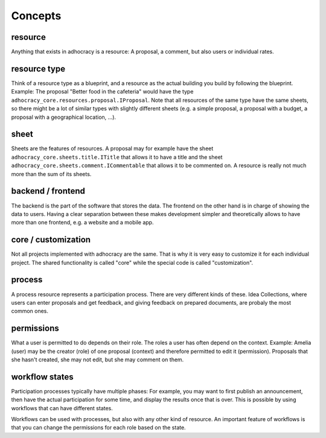 Concepts
========

resource
--------

Anything that exists in adhocracy is a resource: A proposal, a
comment, but also users or individual rates.

resource type
-------------

Think of a resource type as a blueprint, and a resource as
the actual building you build by following the blueprint. Example:
The proposal "Better food in the cafeteria" would have the type
``adhocracy_core.resources.proposal.IProposal``.  Note that all
resources of the same type have the same sheets,
so there might be a lot of similar types with slightly different
sheets (e.g. a simple proposal, a proposal with a budget, a
proposal with a geographical location, ...).

sheet
-----

Sheets are the features of resources. A
proposal may for example have the sheet
``adhocracy_core.sheets.title.ITitle`` that allows it to have a
title and the sheet ``adhocracy_core.sheets.comment.ICommentable``
that allows it to be commented on. A resource is really not much
more than the sum of its sheets.

backend / frontend
------------------

The backend is the part of the software that stores the data.  The
frontend on the other hand is in charge of showing the data to
users.  Having a clear separation between these makes development
simpler and theoretically allows to have more than one frontend,
e.g. a website and a mobile app.

core / customization
--------------------

Not all projects implemented with adhocracy are the same. That
is why it is very easy to customize it for each individual
project. The shared functionality is called "core" while the
special code is called "customization".

process
-------

A process resource represents a participation process.
There are very different kinds of these. Idea Collections, where
users can enter proposals and get feedback, and giving feedback on
prepared documents, are probaly the most common ones.

permissions
-----------

What a user is permitted to do depends on their role.  The roles a
user has often depend on the context. Example: Amelia (user) may
be the creator (role) of one proposal (context) and therefore
permitted to edit it (permission). Proposals that she hasn't
created, she may not edit, but she may comment on them.

workflow states
---------------

Participation processes typically have multiple phases: For example, you
may want to first publish an announcement, then have the actual
participation for some time, and display the results once that is over.
This is possible by using workflows that can have different states.

Workflows can be used with processes, but also with any other kind of
resource. An important feature of workflows is that you can change the
permissions for each role based on the state.
